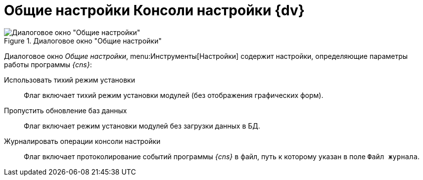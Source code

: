 = Общие настройки Консоли настройки {dv}

.Диалоговое окно "Общие настройки"
image::server-console-settings.png[Диалоговое окно "Общие настройки"]

Диалоговое окно _Общие настройки_, menu:Инструменты[Настройки] содержит настройки, определяющие параметры работы программы _{cns}_:

Использовать тихий режим установки::
Флаг включает тихий режим установки модулей (без отображения графических форм).
Пропустить обновление баз данных::
Флаг включает режим установки модулей без загрузки данных в БД.
Журналировать операции консоли настройки::
Флаг включает протоколирование событий программы _{cns}_ в файл, путь к которому указан в поле `Файл журнала`.
